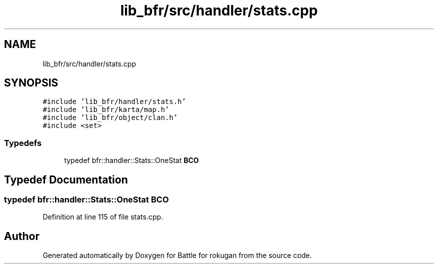 .TH "lib_bfr/src/handler/stats.cpp" 3 "Thu Mar 25 2021" "Battle for rokugan" \" -*- nroff -*-
.ad l
.nh
.SH NAME
lib_bfr/src/handler/stats.cpp
.SH SYNOPSIS
.br
.PP
\fC#include 'lib_bfr/handler/stats\&.h'\fP
.br
\fC#include 'lib_bfr/karta/map\&.h'\fP
.br
\fC#include 'lib_bfr/object/clan\&.h'\fP
.br
\fC#include <set>\fP
.br

.SS "Typedefs"

.in +1c
.ti -1c
.RI "typedef bfr::handler::Stats::OneStat \fBBCO\fP"
.br
.in -1c
.SH "Typedef Documentation"
.PP 
.SS "typedef bfr::handler::Stats::OneStat \fBBCO\fP"

.PP
Definition at line 115 of file stats\&.cpp\&.
.SH "Author"
.PP 
Generated automatically by Doxygen for Battle for rokugan from the source code\&.
